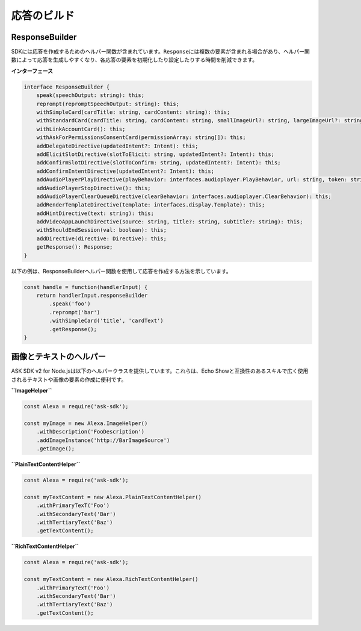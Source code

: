 ====================
応答のビルド
====================

ResponseBuilder
---------------

SDKには応答を作成するためのヘルパー関数が含まれています。\ ``Response``\ には複数の要素が含まれる場合があり、ヘルパー関数によって応答を生成しやすくなり、各応答の要素を初期化したり設定したりする時間を削減できます。

**インターフェース**

.. code:: typescript

   interface ResponseBuilder {
       speak(speechOutput: string): this;
       reprompt(repromptSpeechOutput: string): this;
       withSimpleCard(cardTitle: string, cardContent: string): this;
       withStandardCard(cardTitle: string, cardContent: string, smallImageUrl?: string, largeImageUrl?: string): this;
       withLinkAccountCard(): this;
       withAskForPermissionsConsentCard(permissionArray: string[]): this;
       addDelegateDirective(updatedIntent?: Intent): this;
       addElicitSlotDirective(slotToElicit: string, updatedIntent?: Intent): this;
       addConfirmSlotDirective(slotToConfirm: string, updatedIntent?: Intent): this;
       addConfirmIntentDirective(updatedIntent?: Intent): this;
       addAudioPlayerPlayDirective(playBehavior: interfaces.audioplayer.PlayBehavior, url: string, token: string, offsetInMilliseconds: number, expectedPreviousToken?: string): this;
       addAudioPlayerStopDirective(): this;
       addAudioPlayerClearQueueDirective(clearBehavior: interfaces.audioplayer.ClearBehavior): this;
       addRenderTemplateDirective(template: interfaces.display.Template): this;
       addHintDirective(text: string): this;
       addVideoAppLaunchDirective(source: string, title?: string, subtitle?: string): this;
       withShouldEndSession(val: boolean): this;
       addDirective(directive: Directive): this;
       getResponse(): Response;
   }

以下の例は、ResponseBuilderヘルパー関数を使用して応答を作成する方法を示しています。

.. code:: javascript

   const handle = function(handlerInput) {
       return handlerInput.responseBuilder
           .speak('foo')
           .reprompt('bar')
           .withSimpleCard('title', 'cardText')
           .getResponse();
   }

画像とテキストのヘルパー
------------------------------

ASK SDK v2 for
Node.jsは以下のヘルパークラスを提供しています。これらは、Echo
Showと互換性のあるスキルで広く使用されるテキストや画像の要素の作成に便利です。

**``ImageHelper``**

.. code:: javascript

   const Alexa = require('ask-sdk');

   const myImage = new Alexa.ImageHelper()
       .withDescription('FooDescription')
       .addImageInstance('http://BarImageSource')
       .getImage();

**``PlainTextContentHelper``**

.. code:: javascript

   const Alexa = require('ask-sdk');

   const myTextContent = new Alexa.PlainTextContentHelper()
       .withPrimaryTexT('Foo')
       .withSecondaryText('Bar')
       .withTertiaryText('Baz')
       .getTextContent();

**``RichTextContentHelper``**

.. code:: javascript

   const Alexa = require('ask-sdk');

   const myTextContent = new Alexa.RichTextContentHelper()
       .withPrimaryTexT('Foo')
       .withSecondaryText('Bar')
       .withTertiaryText('Baz')
       .getTextContent();

